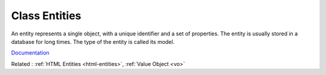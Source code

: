 .. _class-entity:
.. meta::
	:description:
		Class Entities: An entity represents a single object, with a unique identifier and a set of properties.
	:twitter:card: summary_large_image
	:twitter:site: @exakat
	:twitter:title: Class Entities
	:twitter:description: Class Entities: An entity represents a single object, with a unique identifier and a set of properties
	:twitter:creator: @exakat
	:og:title: Class Entities
	:og:type: article
	:og:description: An entity represents a single object, with a unique identifier and a set of properties
	:og:url: https://php-dictionary.readthedocs.io/en/latest/dictionary/class-entity.ini.html
	:og:locale: en


Class Entities
--------------

An entity represents a single object, with a unique identifier and a set of properties. The entity is usually stored in a database for long times. The type of the entity is called its model.

`Documentation <https://en.wikipedia.org/wiki/Entity>`__

Related : :ref:`HTML Entities <html-entities>`, :ref:`Value Object <vo>`
